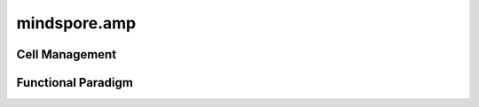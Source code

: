 mindspore.amp
================

Cell Management
----------------

.. msautosummary::
    :toctree: amp
    :nosignatures:
    :template: classtemplate.rst

    mindspore.amp.DynamicLossScaleManager

    mindspore.amp.LossScaleManager

    mindspore.amp.FixedLossScaleManager

    mindspore.amp.build_train_network

Functional Paradigm
--------------------

.. msautosummary::
    :toctree: amp
    :nosignatures:
    :template: classtemplate.rst

    mindspore.amp.DynamicLossScaler

    mindspore.amp.StaticLossScaler

    mindspore.amp.LossScaler

    mindspore.amp.auto_mixed_precision

    mindspore.amp.all_finite
